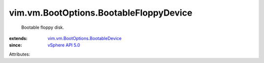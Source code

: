 .. _vSphere API 5.0: ../../../vim/version.rst#vimversionversion7

.. _vim.vm.BootOptions.BootableDevice: ../../../vim/vm/BootOptions/BootableDevice.rst


vim.vm.BootOptions.BootableFloppyDevice
=======================================
  Bootable floppy disk.
:extends: vim.vm.BootOptions.BootableDevice_
:since: `vSphere API 5.0`_

Attributes:
